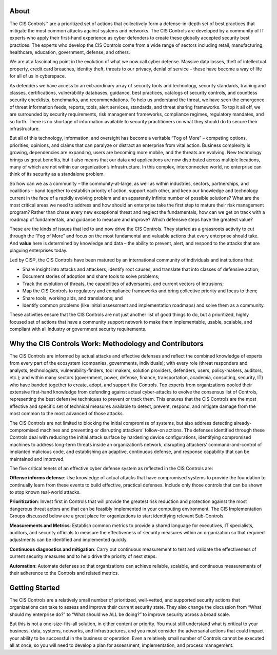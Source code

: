 About
=============

The CIS Controls™ are a prioritized set of actions that collectively form a defense-in-depth set
of best practices that mitigate the most common attacks against systems and networks. The
CIS Controls are developed by a community of IT experts who apply their first-hand experience
as cyber defenders to create these globally accepted security best practices. The experts who
develop the CIS Controls come from a wide range of sectors including retail, manufacturing,
healthcare, education, government, defense, and others.

We are at a fascinating point in the evolution of what we now call cyber defense. Massive data
losses, theft of intellectual property, credit card breaches, identity theft, threats to our privacy,
denial of service – these have become a way of life for all of us in cyberspace.

As defenders we have access to an extraordinary array of security tools and technology,
security standards, training and classes, certifications, vulnerability databases, guidance, best
practices, catalogs of security controls, and countless security checklists, benchmarks, and
recommendations. To help us understand the threat, we have seen the emergence of threat
information feeds, reports, tools, alert services, standards, and threat sharing frameworks. To top
it all off, we are surrounded by security requirements, risk management frameworks, compliance
regimes, regulatory mandates, and so forth. There is no shortage of information available to
security practitioners on what they should do to secure their infrastructure.

But all of this technology, information, and oversight has become a veritable “Fog of More” –
competing options, priorities, opinions, and claims that can paralyze or distract an enterprise
from vital action. Business complexity is growing, dependencies are expanding, users are
becoming more mobile, and the threats are evolving. New technology brings us great benefits,
but it also means that our data and applications are now distributed across multiple locations,
many of which are not within our organization’s infrastructure. In this complex, interconnected
world, no enterprise can think of its security as a standalone problem.

So how can we as a community – the community-at-large, as well as within industries, sectors,
partnerships, and coalitions – band together to establish priority of action, support each other,
and keep our knowledge and technology current in the face of a rapidly evolving problem and
an apparently infinite number of possible solutions? What are the most critical areas we need
to address and how should an enterprise take the first step to mature their risk management
program? Rather than chase every new exceptional threat and neglect the fundamentals, how
can we get on track with a roadmap of fundamentals, and guidance to measure and improve?
Which defensive steps have the greatest value?

These are the kinds of issues that led to and now drive the CIS Controls. They started as a grassroots
activity to cut through the “Fog of More” and focus on the most fundamental and valuable
actions that every enterprise should take. And **value** here is determined by knowledge and data –
the ability to prevent, alert, and respond to the attacks that are plaguing enterprises today.

Led by CIS®, the CIS Controls have been matured by an international community of individuals and
institutions that:

* Share insight into attacks and attackers, identify root causes, and translate that into classes of defensive action;
* Document stories of adoption and share tools to solve problems;
* Track the evolution of threats, the capabilities of adversaries, and current vectors of intrusions;
* Map the CIS Controls to regulatory and compliance frameworks and bring collective priority and focus to them;
* Share tools, working aids, and translations; and
* Identify common problems (like initial assessment and implementation roadmaps) and solve them as a community.

These activities ensure that the CIS Controls are not just another list of good things to do, but
a prioritized, highly focused set of actions that have a community support network to make
them implementable, usable, scalable, and compliant with all industry or government security
requirements.

Why the CIS Controls Work: Methodology and Contributors
=======================================================

The CIS Controls are informed by actual attacks and effective defenses and reflect the combined
knowledge of experts from every part of the ecosystem (companies, governments, individuals);
with every role (threat responders and analysts, technologists, vulnerability-finders, tool makers,
solution providers, defenders, users, policy-makers, auditors, etc.); and within many sectors
(government, power, defense, finance, transportation, academia, consulting, security, IT) who
have banded together to create, adopt, and support the Controls.
Top experts from organizations pooled their extensive first-hand
knowledge from defending against actual cyber-attacks to evolve the
consensus list of Controls, representing the best defensive techniques
to prevent or track them. This ensures that the CIS Controls are the
most effective and specific set of technical measures available to detect,
prevent, respond, and mitigate damage from the most common to the
most advanced of those attacks.

The CIS Controls are not limited to blocking the initial compromise of
systems, but also address detecting already-compromised machines
and preventing or disrupting attackers’ follow-on actions. The defenses
identified through these Controls deal with reducing the initial attack
surface by hardening device configurations, identifying compromised
machines to address long-term threats inside an organization’s
network, disrupting attackers’ command-and-control of implanted
malicious code, and establishing an adaptive, continuous defense, and
response capability that can be maintained and improved.

The five critical tenets of an effective cyber defense system as reflected
in the CIS Controls are:

**Offense informs defense**: Use knowledge of actual attacks that have
compromised systems to provide the foundation to continually learn
from these events to build effective, practical defenses. Include only
those controls that can be shown to stop known real-world attacks.

**Prioritization**: Invest first in Controls that will provide the greatest risk
reduction and protection against the most dangerous threat actors
and that can be feasibly implemented in your computing environment.
The CIS Implementation Groups discussed below are a great place for
organizations to start identifying relevant Sub-Controls.

**Measurements and Metrics**: Establish common metrics to provide a
shared language for executives, IT specialists, auditors, and security
officials to measure the effectiveness of security measures within
an organization so that required adjustments can be identified and
implemented quickly.

**Continuous diagnostics and mitigation**: Carry out continuous
measurement to test and validate the effectiveness of current security
measures and to help drive the priority of next steps.

**Automation**: Automate defenses so that organizations can achieve
reliable, scalable, and continuous measurements of their adherence to
the Controls and related metrics.

Getting Started
===============

The CIS Controls are a relatively small number of prioritized, well-vetted, and supported security
actions that organizations can take to assess and improve their current security state. They also
change the discussion from “What should my enterprise do?” to “What should we ALL be doing?”
to improve security across a broad scale.

But this is not a one-size-fits-all solution, in either content or priority. You must still understand
what is critical to your business, data, systems, networks, and infrastructures, and you must
consider the adversarial actions that could impact your ability to be successful in the business or
operation. Even a relatively small number of Controls cannot be executed all at once, so you will
need to develop a plan for assessment, implementation, and process management.
